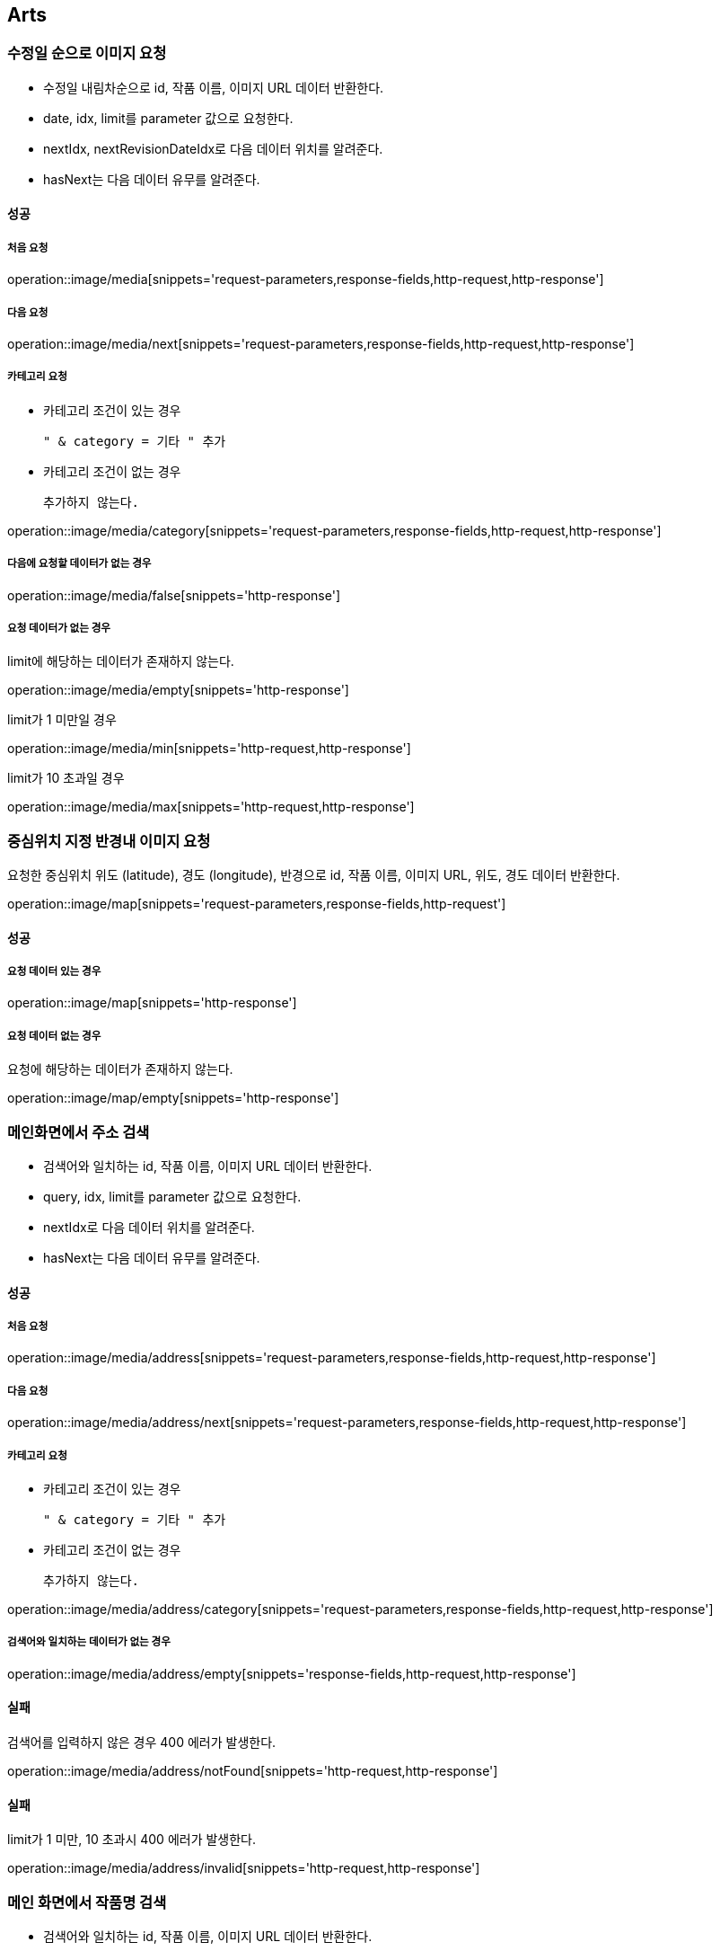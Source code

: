 [[Arts]]
== Arts

=== 수정일 순으로 이미지 요청

- 수정일 내림차순으로 id, 작품 이름, 이미지 URL 데이터 반환한다.
- date, idx, limit를 parameter 값으로 요청한다.
- nextIdx, nextRevisionDateIdx로 다음 데이터 위치를 알려준다.
- hasNext는 다음 데이터 유무를 알려준다.

==== 성공

===== 처음 요청

operation::image/media[snippets='request-parameters,response-fields,http-request,http-response']

===== 다음 요청

operation::image/media/next[snippets='request-parameters,response-fields,http-request,http-response']

===== 카테고리 요청

- 카테고리 조건이 있는 경우

    " & category = 기타 " 추가

- 카테고리 조건이 없는 경우

    추가하지 않는다.

operation::image/media/category[snippets='request-parameters,response-fields,http-request,http-response']

===== 다음에 요청할 데이터가 없는 경우

operation::image/media/false[snippets='http-response']

===== 요청 데이터가 없는 경우

limit에 해당하는 데이터가 존재하지 않는다.

operation::image/media/empty[snippets='http-response']

limit가 1 미만일 경우

operation::image/media/min[snippets='http-request,http-response']

limit가 10 초과일 경우

operation::image/media/max[snippets='http-request,http-response']

=== 중심위치 지정 반경내 이미지 요청

요청한 중심위치 위도 (latitude), 경도 (longitude), 반경으로 id, 작품 이름, 이미지 URL, 위도, 경도 데이터 반환한다.

operation::image/map[snippets='request-parameters,response-fields,http-request']

==== 성공

===== 요청 데이터 있는 경우

operation::image/map[snippets='http-response']

===== 요청 데이터 없는 경우

요청에 해당하는 데이터가 존재하지 않는다.

operation::image/map/empty[snippets='http-response']

=== 메인화면에서 주소 검색

- 검색어와 일치하는 id, 작품 이름, 이미지 URL 데이터 반환한다.
- query, idx, limit를 parameter 값으로 요청한다.
- nextIdx로 다음 데이터 위치를 알려준다.
- hasNext는 다음 데이터 유무를 알려준다.

==== 성공

===== 처음 요청

operation::image/media/address[snippets='request-parameters,response-fields,http-request,http-response']

===== 다음 요청

operation::image/media/address/next[snippets='request-parameters,response-fields,http-request,http-response']

===== 카테고리 요청

- 카테고리 조건이 있는 경우

    " & category = 기타 " 추가

- 카테고리 조건이 없는 경우

    추가하지 않는다.

operation::image/media/address/category[snippets='request-parameters,response-fields,http-request,http-response']

===== 검색어와 일치하는 데이터가 없는 경우

operation::image/media/address/empty[snippets='response-fields,http-request,http-response']

==== 실패

검색어를 입력하지 않은 경우 400 에러가 발생한다.

operation::image/media/address/notFound[snippets='http-request,http-response']

==== 실패

limit가 1 미만, 10 초과시 400 에러가 발생한다.

operation::image/media/address/invalid[snippets='http-request,http-response']

=== 메인 화면에서 작품명 검색

- 검색어와 일치하는 id, 작품 이름, 이미지 URL 데이터 반환한다.
- name, idx, limit를 parameter 값으로 요청한다.
- nextIdx로 다음 데이터 위치를 알려준다.
- hasNext는 다음 데이터 유무를 알려준다.

==== 성공

===== 처음 요청

operation::image/media/name[snippets='request-parameters,response-fields,http-request,http-response']

===== 다음 요청

operation::image/media/name/next[snippets='request-parameters,response-fields,http-request,http-response']

===== 카테고리 요청

- 카테고리 조건이 있는 경우

    " & category = 기타 " 추가

- 카테고리 조건이 없는 경우

    추가하지 않는다.

operation::image/media/name/category[snippets='request-parameters,response-fields,http-request,http-response']

===== 요청 데이터가 없는 경우

operation::image/media/name/empty[snippets='http-response']

==== 실패

검색어를 입력하지 않은 경우 400 에러가 발생한다.

operation::image/media/name/null[snippets='http-request,http-response']

limit가 1 미만일 경우

operation::image/media/name/min[snippets='http-request,http-response']

limit가 10 초과일 경우

operation::image/media/name/max[snippets='http-request,http-response']